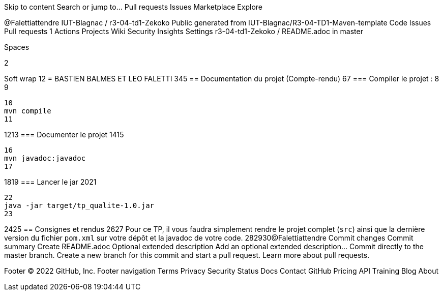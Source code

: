 Skip to content
Search or jump to…
Pull requests
Issues
Marketplace
Explore
 
@Falettiattendre 
IUT-Blagnac
/
r3-04-td1-Zekoko
Public
generated from IUT-Blagnac/R3-04-TD1-Maven-template
Code
Issues
Pull requests
1
Actions
Projects
Wiki
Security
Insights
Settings
r3-04-td1-Zekoko
/
README.adoc
in
master
 

Spaces

2

Soft wrap
1
​
2
= BASTIEN BALMES ET LEO FALETTI
3
​
4
​
5
== Documentation du projet (Compte-rendu)
6
​
7
=== Compiler le projet :
8
​
9
....
10
mvn compile
11
....
12
​
13
=== Documenter le projet
14
​
15
....
16
mvn javadoc:javadoc
17
....
18
​
19
=== Lancer le jar
20
​
21
....
22
java -jar target/tp_qualite-1.0.jar
23
....
24
​
25
== Consignes et rendus
26
​
27
Pour ce TP, il vous faudra simplement rendre le projet complet (`src`) ainsi que la dernière version du fichier `pom.xml` sur votre dépôt et la javadoc de votre code.
28
​
29
​
30
​
@Falettiattendre
Commit changes
Commit summary
Create README.adoc
Optional extended description
Add an optional extended description…
 Commit directly to the master branch.
 Create a new branch for this commit and start a pull request. Learn more about pull requests.
 
Footer
© 2022 GitHub, Inc.
Footer navigation
Terms
Privacy
Security
Status
Docs
Contact GitHub
Pricing
API
Training
Blog
About
